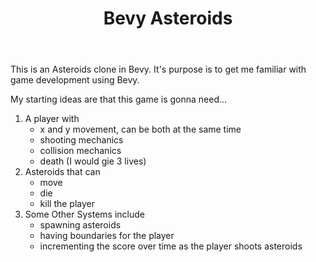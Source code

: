 #+TITLE: Bevy Asteroids

This is an Asteroids clone in Bevy. It's purpose is to get me familiar with game development using Bevy.


My starting ideas are that this game is gonna need...

1. A player with
   - x and y movement, can be both at the same time
   - shooting mechanics
   - collision mechanics
   - death (I would gie 3 lives)
2. Asteroids that can
   - move
   - die
   - kill the player
3. Some Other Systems include
   - spawning asteroids
   - having boundaries for the player
   - incrementing the score over time as the player shoots asteroids

